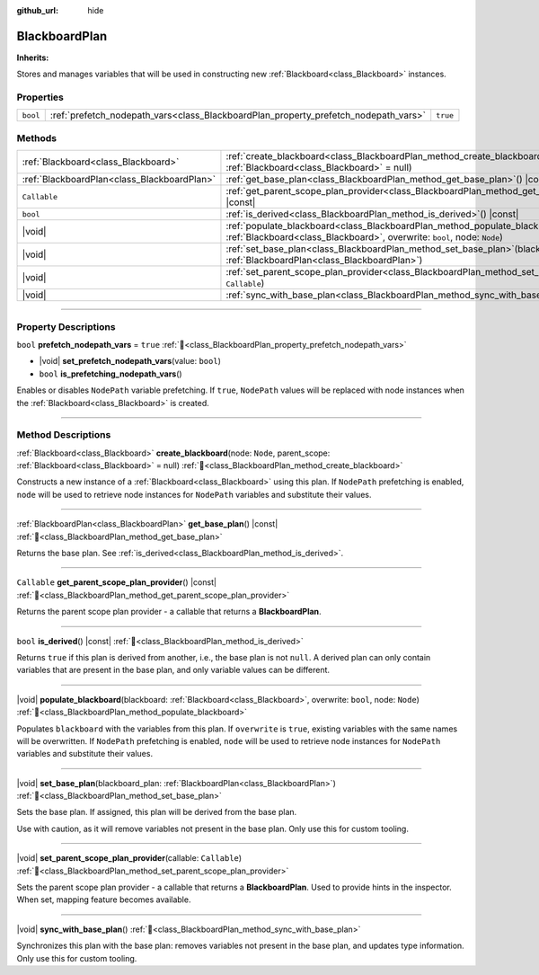 :github_url: hide

.. DO NOT EDIT THIS FILE!!!
.. Generated automatically from Godot engine sources.
.. Generator: https://github.com/godotengine/godot/tree/master/doc/tools/make_rst.py.
.. XML source: https://github.com/godotengine/godot/tree/master/modules/limboai/doc_classes/BlackboardPlan.xml.

.. _class_BlackboardPlan:

BlackboardPlan
==============

**Inherits:** 

Stores and manages variables that will be used in constructing new :ref:`Blackboard<class_Blackboard>` instances.

.. rst-class:: classref-reftable-group

Properties
----------

.. table::
   :widths: auto

   +----------+-------------------------------------------------------------------------------------+----------+
   | ``bool`` | :ref:`prefetch_nodepath_vars<class_BlackboardPlan_property_prefetch_nodepath_vars>` | ``true`` |
   +----------+-------------------------------------------------------------------------------------+----------+

.. rst-class:: classref-reftable-group

Methods
-------

.. table::
   :widths: auto

   +---------------------------------------------+----------------------------------------------------------------------------------------------------------------------------------------------------------------------------+
   | :ref:`Blackboard<class_Blackboard>`         | :ref:`create_blackboard<class_BlackboardPlan_method_create_blackboard>`\ (\ node\: ``Node``, parent_scope\: :ref:`Blackboard<class_Blackboard>` = null\ )                  |
   +---------------------------------------------+----------------------------------------------------------------------------------------------------------------------------------------------------------------------------+
   | :ref:`BlackboardPlan<class_BlackboardPlan>` | :ref:`get_base_plan<class_BlackboardPlan_method_get_base_plan>`\ (\ ) |const|                                                                                              |
   +---------------------------------------------+----------------------------------------------------------------------------------------------------------------------------------------------------------------------------+
   | ``Callable``                                | :ref:`get_parent_scope_plan_provider<class_BlackboardPlan_method_get_parent_scope_plan_provider>`\ (\ ) |const|                                                            |
   +---------------------------------------------+----------------------------------------------------------------------------------------------------------------------------------------------------------------------------+
   | ``bool``                                    | :ref:`is_derived<class_BlackboardPlan_method_is_derived>`\ (\ ) |const|                                                                                                    |
   +---------------------------------------------+----------------------------------------------------------------------------------------------------------------------------------------------------------------------------+
   | |void|                                      | :ref:`populate_blackboard<class_BlackboardPlan_method_populate_blackboard>`\ (\ blackboard\: :ref:`Blackboard<class_Blackboard>`, overwrite\: ``bool``, node\: ``Node``\ ) |
   +---------------------------------------------+----------------------------------------------------------------------------------------------------------------------------------------------------------------------------+
   | |void|                                      | :ref:`set_base_plan<class_BlackboardPlan_method_set_base_plan>`\ (\ blackboard_plan\: :ref:`BlackboardPlan<class_BlackboardPlan>`\ )                                       |
   +---------------------------------------------+----------------------------------------------------------------------------------------------------------------------------------------------------------------------------+
   | |void|                                      | :ref:`set_parent_scope_plan_provider<class_BlackboardPlan_method_set_parent_scope_plan_provider>`\ (\ callable\: ``Callable``\ )                                           |
   +---------------------------------------------+----------------------------------------------------------------------------------------------------------------------------------------------------------------------------+
   | |void|                                      | :ref:`sync_with_base_plan<class_BlackboardPlan_method_sync_with_base_plan>`\ (\ )                                                                                          |
   +---------------------------------------------+----------------------------------------------------------------------------------------------------------------------------------------------------------------------------+

.. rst-class:: classref-section-separator

----

.. rst-class:: classref-descriptions-group

Property Descriptions
---------------------

.. _class_BlackboardPlan_property_prefetch_nodepath_vars:

.. rst-class:: classref-property

``bool`` **prefetch_nodepath_vars** = ``true`` :ref:`🔗<class_BlackboardPlan_property_prefetch_nodepath_vars>`

.. rst-class:: classref-property-setget

- |void| **set_prefetch_nodepath_vars**\ (\ value\: ``bool``\ )
- ``bool`` **is_prefetching_nodepath_vars**\ (\ )

Enables or disables ``NodePath`` variable prefetching. If ``true``, ``NodePath`` values will be replaced with node instances when the :ref:`Blackboard<class_Blackboard>` is created.

.. rst-class:: classref-section-separator

----

.. rst-class:: classref-descriptions-group

Method Descriptions
-------------------

.. _class_BlackboardPlan_method_create_blackboard:

.. rst-class:: classref-method

:ref:`Blackboard<class_Blackboard>` **create_blackboard**\ (\ node\: ``Node``, parent_scope\: :ref:`Blackboard<class_Blackboard>` = null\ ) :ref:`🔗<class_BlackboardPlan_method_create_blackboard>`

Constructs a new instance of a :ref:`Blackboard<class_Blackboard>` using this plan. If ``NodePath`` prefetching is enabled, ``node`` will be used to retrieve node instances for ``NodePath`` variables and substitute their values.

.. rst-class:: classref-item-separator

----

.. _class_BlackboardPlan_method_get_base_plan:

.. rst-class:: classref-method

:ref:`BlackboardPlan<class_BlackboardPlan>` **get_base_plan**\ (\ ) |const| :ref:`🔗<class_BlackboardPlan_method_get_base_plan>`

Returns the base plan. See :ref:`is_derived<class_BlackboardPlan_method_is_derived>`.

.. rst-class:: classref-item-separator

----

.. _class_BlackboardPlan_method_get_parent_scope_plan_provider:

.. rst-class:: classref-method

``Callable`` **get_parent_scope_plan_provider**\ (\ ) |const| :ref:`🔗<class_BlackboardPlan_method_get_parent_scope_plan_provider>`

Returns the parent scope plan provider - a callable that returns a **BlackboardPlan**.

.. rst-class:: classref-item-separator

----

.. _class_BlackboardPlan_method_is_derived:

.. rst-class:: classref-method

``bool`` **is_derived**\ (\ ) |const| :ref:`🔗<class_BlackboardPlan_method_is_derived>`

Returns ``true`` if this plan is derived from another, i.e., the base plan is not ``null``. A derived plan can only contain variables that are present in the base plan, and only variable values can be different.

.. rst-class:: classref-item-separator

----

.. _class_BlackboardPlan_method_populate_blackboard:

.. rst-class:: classref-method

|void| **populate_blackboard**\ (\ blackboard\: :ref:`Blackboard<class_Blackboard>`, overwrite\: ``bool``, node\: ``Node``\ ) :ref:`🔗<class_BlackboardPlan_method_populate_blackboard>`

Populates ``blackboard`` with the variables from this plan. If ``overwrite`` is ``true``, existing variables with the same names will be overwritten. If ``NodePath`` prefetching is enabled, ``node`` will be used to retrieve node instances for ``NodePath`` variables and substitute their values.

.. rst-class:: classref-item-separator

----

.. _class_BlackboardPlan_method_set_base_plan:

.. rst-class:: classref-method

|void| **set_base_plan**\ (\ blackboard_plan\: :ref:`BlackboardPlan<class_BlackboardPlan>`\ ) :ref:`🔗<class_BlackboardPlan_method_set_base_plan>`

Sets the base plan. If assigned, this plan will be derived from the base plan.

Use with caution, as it will remove variables not present in the base plan. Only use this for custom tooling.

.. rst-class:: classref-item-separator

----

.. _class_BlackboardPlan_method_set_parent_scope_plan_provider:

.. rst-class:: classref-method

|void| **set_parent_scope_plan_provider**\ (\ callable\: ``Callable``\ ) :ref:`🔗<class_BlackboardPlan_method_set_parent_scope_plan_provider>`

Sets the parent scope plan provider - a callable that returns a **BlackboardPlan**. Used to provide hints in the inspector. When set, mapping feature becomes available.

.. rst-class:: classref-item-separator

----

.. _class_BlackboardPlan_method_sync_with_base_plan:

.. rst-class:: classref-method

|void| **sync_with_base_plan**\ (\ ) :ref:`🔗<class_BlackboardPlan_method_sync_with_base_plan>`

Synchronizes this plan with the base plan: removes variables not present in the base plan, and updates type information. Only use this for custom tooling.

.. |virtual| replace:: :abbr:`virtual (This method should typically be overridden by the user to have any effect.)`
.. |const| replace:: :abbr:`const (This method has no side effects. It doesn't modify any of the instance's member variables.)`
.. |vararg| replace:: :abbr:`vararg (This method accepts any number of arguments after the ones described here.)`
.. |constructor| replace:: :abbr:`constructor (This method is used to construct a type.)`
.. |static| replace:: :abbr:`static (This method doesn't need an instance to be called, so it can be called directly using the class name.)`
.. |operator| replace:: :abbr:`operator (This method describes a valid operator to use with this type as left-hand operand.)`
.. |bitfield| replace:: :abbr:`BitField (This value is an integer composed as a bitmask of the following flags.)`
.. |void| replace:: :abbr:`void (No return value.)`
